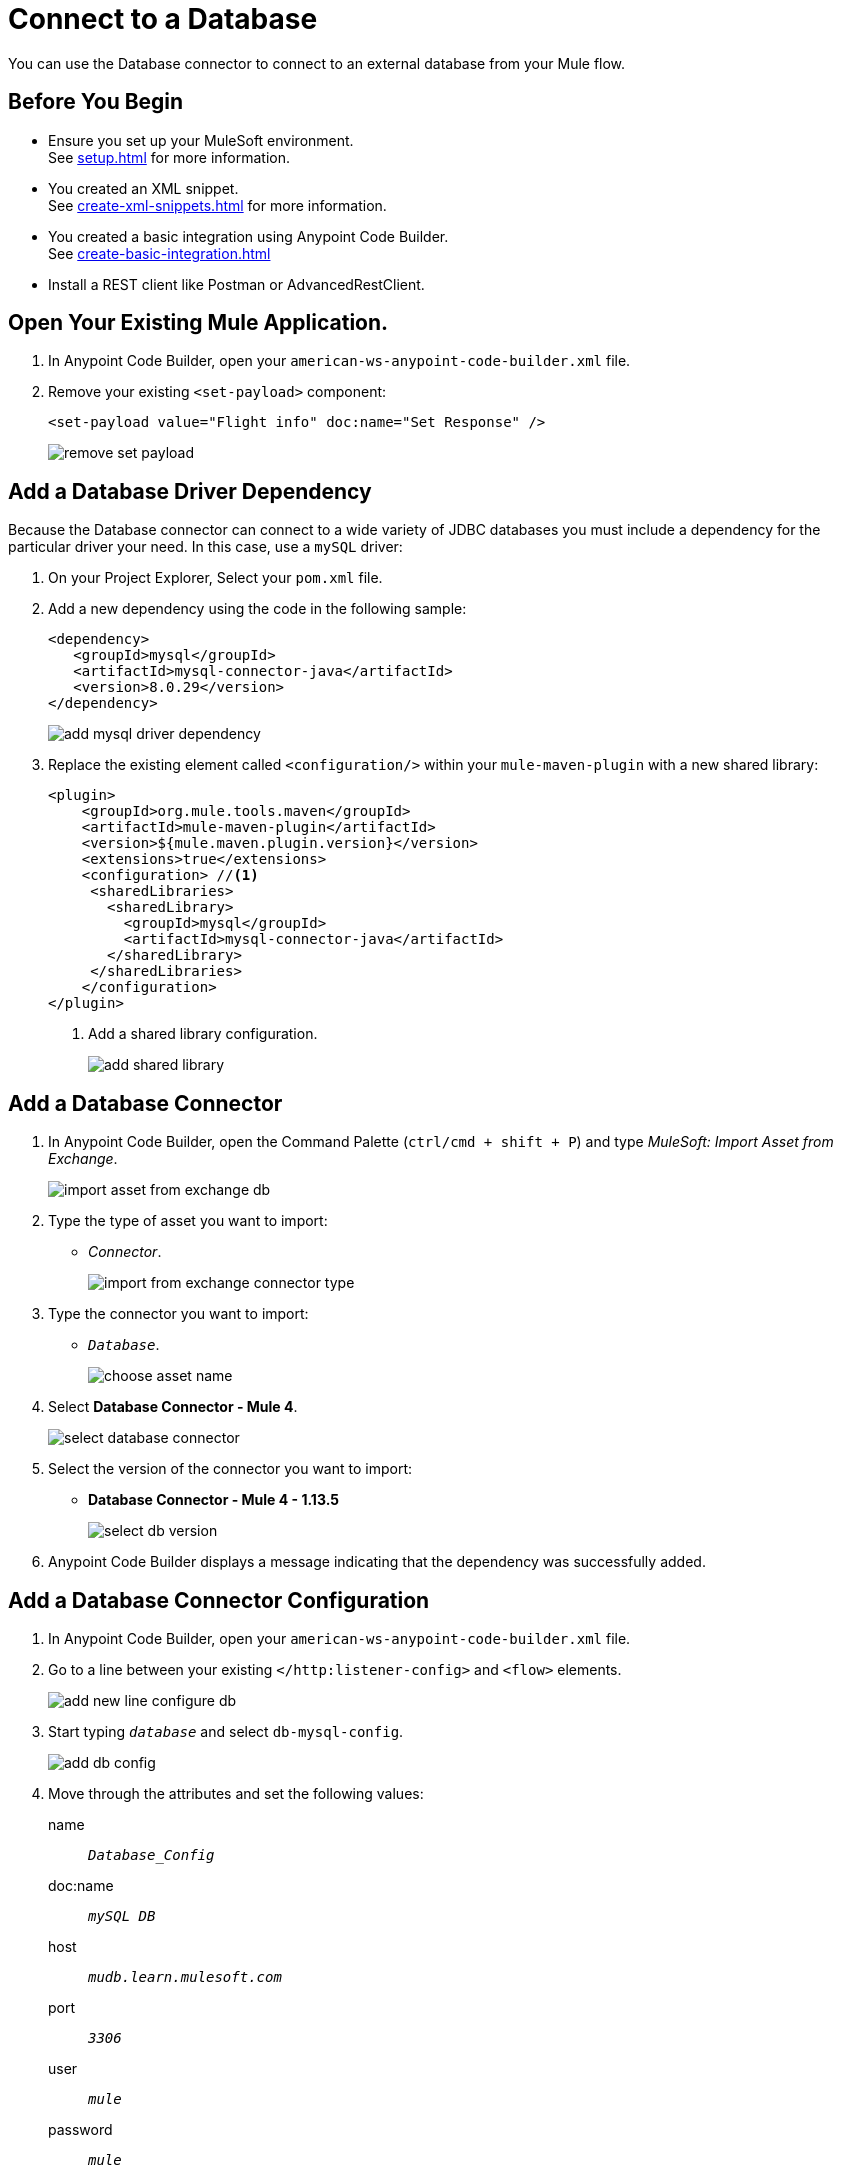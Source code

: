 = Connect to a Database

You can use the Database connector to connect to an external database from your Mule flow.

== Before You Begin

* Ensure you set up your MuleSoft environment. +
See xref:setup.adoc[] for more information.
* You created an XML snippet. +
See xref:create-xml-snippets.adoc[] for more information.
* You created a basic integration using Anypoint Code Builder. +
See xref:create-basic-integration.adoc[]
* Install a REST client like Postman or AdvancedRestClient.

== Open Your Existing Mule Application.

. In Anypoint Code Builder, open your `american-ws-anypoint-code-builder.xml` file.
. Remove your existing `<set-payload>` component:
+
[source,xml,linenums]
--
<set-payload value="Flight info" doc:name="Set Response" />
--
+
image::remove-set-payload.png[]

== Add a Database Driver Dependency

Because the Database connector can connect to a wide variety of JDBC databases you must include a dependency for the particular driver your need. In this case, use a `mySQL` driver:

. On your Project Explorer, Select your `pom.xml` file.
. Add a new dependency using the code in the following sample:
+
[source,xml,linenums]
--
<dependency>
   <groupId>mysql</groupId>
   <artifactId>mysql-connector-java</artifactId>
   <version>8.0.29</version>
</dependency>
--
+
image::add-mysql-driver-dependency.png[]
. Replace the existing element called `<configuration/>` within your `mule-maven-plugin` with a new shared library:
+
[source,xml,linenums]
--
<plugin>
    <groupId>org.mule.tools.maven</groupId>
    <artifactId>mule-maven-plugin</artifactId>
    <version>${mule.maven.plugin.version}</version>
    <extensions>true</extensions>
    <configuration> //<1>
     <sharedLibraries>
       <sharedLibrary>
         <groupId>mysql</groupId>
         <artifactId>mysql-connector-java</artifactId>
       </sharedLibrary>
     </sharedLibraries>
    </configuration>
</plugin>
--
<1> Add a shared library configuration.
+
image::add-shared-library.png[]

== Add a Database Connector

. In Anypoint Code Builder, open the Command Palette (`ctrl/cmd + shift + P`) and type _MuleSoft: Import Asset from Exchange_.
+
image::import-asset-from-exchange-db.png[]
. Type the type of asset you want to import:
* _Connector_.
+
image::import-from-exchange-connector-type.png[]
. Type the connector you want to import:
* `_Database_`.
+
image::choose-asset-name.png[]
. Select *Database Connector - Mule 4*.
+
image::select-database-connector.png[]
. Select the version of the connector you want to import:
* *Database Connector - Mule 4 - 1.13.5*
+
image::select-db-version.png[]
. Anypoint Code Builder displays a message indicating that the dependency was successfully added.


== Add a Database Connector Configuration

. In Anypoint Code Builder, open your `american-ws-anypoint-code-builder.xml` file.
. Go to a line between your existing `</http:listener-config>` and `<flow>` elements.
+
image::add-new-line-configure-db.png[]
. Start typing `_database_` and select `db-mysql-config`.
+
image::add-db-config.png[]
. Move through the attributes and set the following values:
+
name:: `_Database_Config_`
doc:name:: `_mySQL DB_`
host:: `_mudb.learn.mulesoft.com_`
port:: `_3306_`
user:: `_mule_`
password:: `_mule_`
database:: `_training_`
+
[source,xml]
--
<db:config name="Database_Config" doc:name="mySQL DB">
    <db:my-sql-connection
      host="mudb.learn.mulesoft.com"
      port="3306"
      user="mule"
      password="mule"
      database="training" />
</db:config>
--

Review your XML code:

[source,XML]
--
<http:listener-config name="inbound-request" doc:name="HTTP Config">
    <http:listener-connection host="0.0.0.0" port="8081" />
</http:listener-config>

<db:config name="Database_Config" doc:name="mySQL DB">
    <db:my-sql-connection host="mudb.learn.mulesoft.com" port="3306" user="mule" password="mule" database="training" />
</db:config>

<flow name="getFlights">
    <http:listener path="flights" config-ref="inbound-request" doc:name="HTTP /flights" />
</flow>

--

== Write a Query to Return All Flights

. In Anypoint Code Builder, open your `american-ws-anypoint-code-builder.xml` file.
. Go to the line under your `<http:listener>` element and indent to the same level.
. Start typing `_select_` and select `Database:select`.
+
image::select-db-select.png[]
+
[source,XML]
--
<db:select doc:name="Query Flights" config-ref="Database_Config" >
  <db:sql/>
</db:select>
--
. Move through the attributes and set the following values:
+
doc:name:: `_Query Flights_`
config-ref:: `_Database_Config_`
+
[TIP]
--
You must add the `config-ref` attribute. Start typing `_config_` and use the auto complete feature to define your attribute.
+
image::add-config-ref-auto-complete.png[]
--
. Inside your `<db:sql>` element, type your query:
+
[source,xml,linenums]
--
<db:sql>
  <![CDATA[Select * FROM american]]>
</db:sql>
--
+
[source,XML]
--
<db:select doc:name="Query Flights" config-ref="Database_Config" >
  <db:sql>
    <![CDATA[Select * FROM american]]> //<2>
  </db:sql>
</db:select>
--


Review your XML code:

[source,XML]
--
<http:listener-config name="inbound-request" doc:name="HTTP Config">
    <http:listener-connection host="0.0.0.0" port="8081" />
</http:listener-config>

<db:config name="Database_Config" doc:name="mySQL DB">
    <db:my-sql-connection host="mudb.learn.mulesoft.com" port="3306" user="mule" password="mule" database="training" />
</db:config>

<flow name="getFlights">
    <http:listener path="flights" config-ref="inbound-request" doc:name="HTTP /flights" />
    <db:select doc:name="Query Flights" config-ref="Database_Config" doc:id="qcnfxf" >
        <db:sql>
            <![CDATA[Select * FROM american]]>
        </db:sql>
    </db:select>
</flow>
--

== Next Step

* xref:use-dataweave-to-transform-data.adoc[Use Dataweave to Transform Data]. +
Learn the basics of Dataweave to transform the Database response to match your API specification examples.
